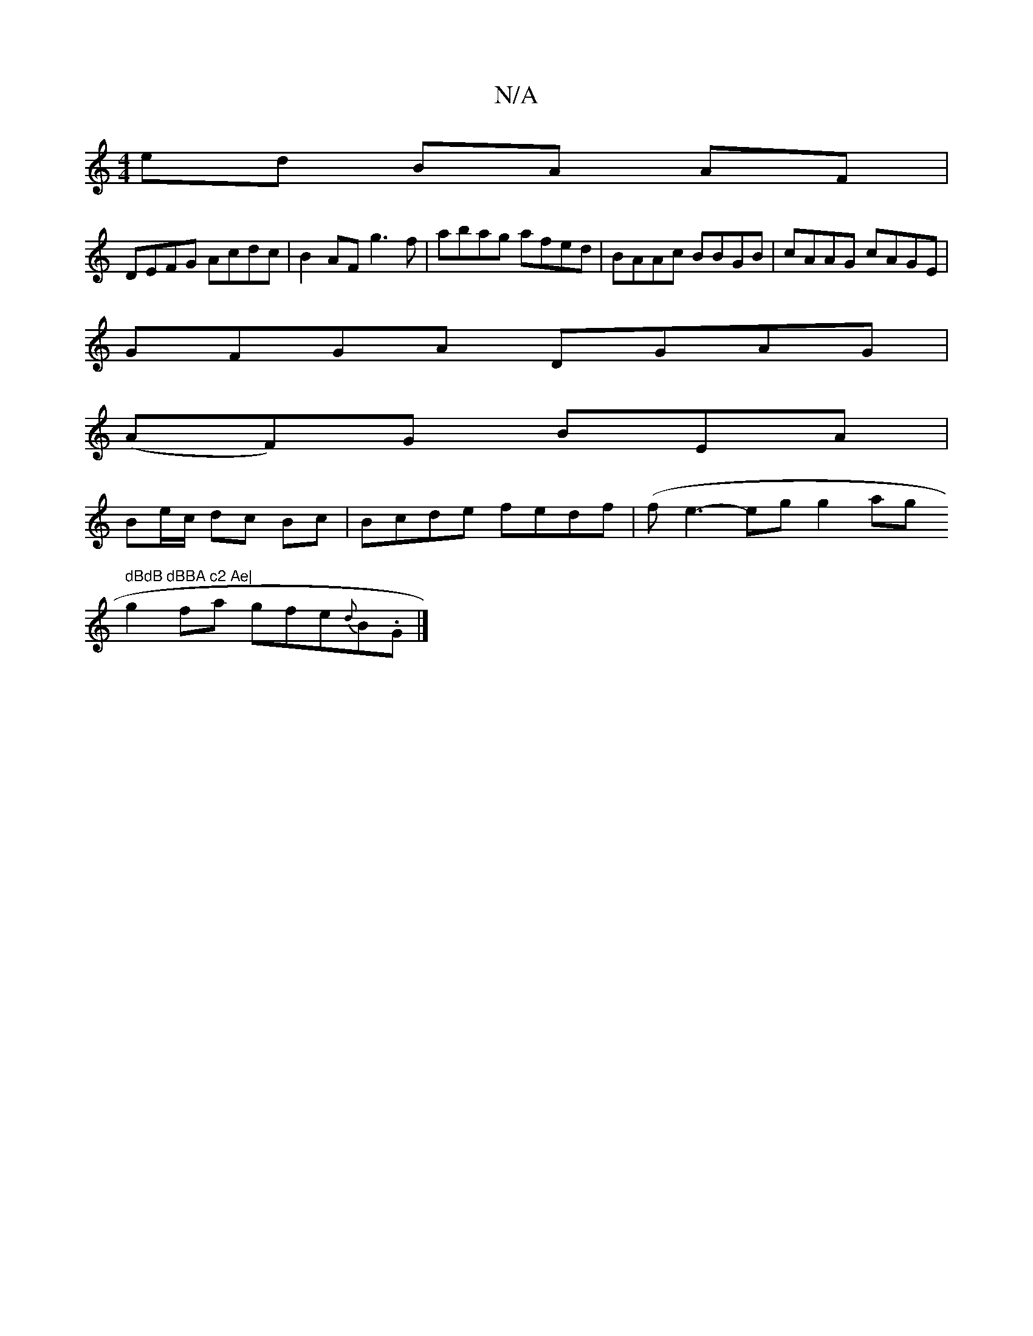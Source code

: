 X:1
T:N/A
M:4/4
R:N/A
K:Cmajor
2 ed BA AF|
DEFG Acdc|B2AF g3f|abag afed|BAAc BBGB|cAAG cAGE|
GFGA DGAG|
(AF)G BEA|
Be/c/ dc Bc|Bcde fedf|(fe3-kegng2ang" dBdB dBBA c2 Ae|
g2 fa g*fe{d}B.G|]

DC | d2 A2 (3GFE F|G2B E2c|dBB BdB|G2e f2